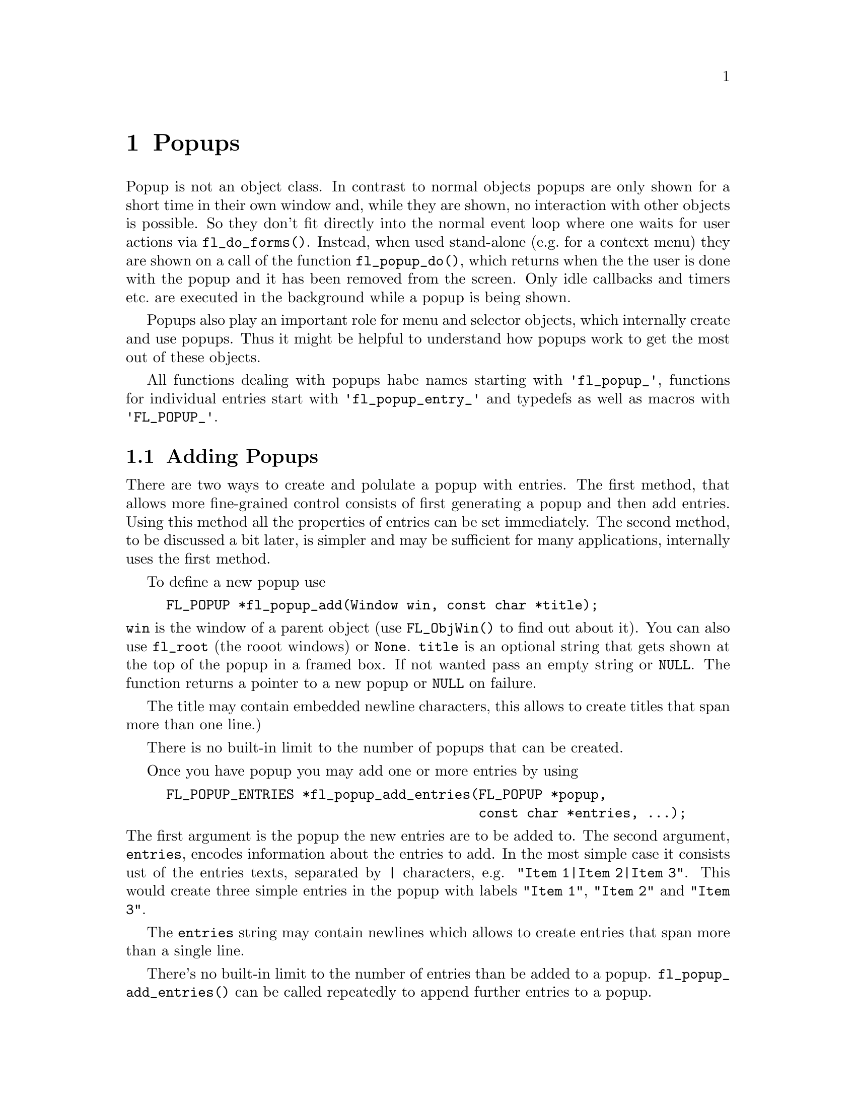 @node Part III Popups
@chapter Popups

Popup is not an object class. In contrast to normal objects popups are
only shown for a short time in their own window and, while they are
shown, no interaction with other objects is possible. So they don't
fit directly into the normal event loop where one waits for user
actions via @code{fl_do_forms()}. Instead, when used stand-alone
(e.g.@: for a context menu) they are shown on a call of the function
@code{fl_popup_do()}, which returns when the the user is done with the
popup and it has been removed from the screen. Only idle callbacks and
timers etc.@: are executed in the background while a popup is being
shown.

Popups also play an important role for menu and selector objects,
which internally create and use popups. Thus it might be helpful to
understand how popups work to get the most out of these objects.

All functions dealing with popups habe names starting with
@code{'fl_popup_'}, functions for individual entries start with
@code{'fl_popup_entry_'} and typedefs as well as macros with
@code{'FL_POPUP_'}.

@ifnottex

@menu
* Adding Popups:          Adding Popups
* Popup Interaction:      Popup Interaction
* Other Popup Routines:   Other Popup Routines
* Popup Attributes:       Popup Attributes
@end menu

@end ifnottex

@node Adding Popups
@section Adding Popups

There are two ways to create and polulate a popup with entries. The
first method, that allows more fine-grained control consists of
first generating a popup and then add entries. Using this method all
the properties of entries can be set immediately. The second method,
to be discussed a bit later, is simpler and may be sufficient for
many applications, internally uses the first method.

To define a new popup use
@findex fl_popup_add()
@example
FL_POPUP *fl_popup_add(Window win, const char *title);
@end example
@noindent
@code{win} is the window of a parent object (use @code{FL_ObjWin()} to
find out about it). You can also use @code{fl_root} (the rooot
windows) or @code{None}. @code{title} is an optional string that gets
shown at the top of the popup in a framed box. If not wanted pass an
empty string or @code{NULL}. The function returns a pointer to a new
popup or @code{NULL} on failure.

The title may contain embedded newline characters, this allows to
create titles that span more than one line.)

There is no built-in limit to the number of popups that can be
created.

Once you have popup you may add one or more entries by using
@findex fl_popup_add_entries()
@example
FL_POPUP_ENTRIES *fl_popup_add_entries(FL_POPUP *popup,
                                       const char *entries, ...);
@end example
@noindent
The first argument is the popup the new entries are to be added to.
The second argument, @code{entries}, encodes information about the
entries to add. In the most simple case it consists ust of the
entries texts, separated by @code{|} characters, e.g.
@w{@code{"Item 1|Item 2|Item 3"}}. This would create three simple
entries in the popup with labels @code{"Item 1"}, @code{"Item 2"}
and @code{"Item 3"}.

The @code{entries} string may contain newlines which allows to create
entries that span more than a single line.

There's no built-in limit to the number of entries than be added to a
popup. @code{fl_popup_add_entries()} can be called repeatedly to
append further entries to a popup.

It often is necessary to have more complex entries. E.g.@: one may
want to have keyboard shortcuts for entries, which are shown on the
right hand side of an entry, one may want to have sub-popups or set
callbacks etc. This can be achieved by embeddng special character
sequences within the string describing the entries and passing further
arguments to the function, similar to the use of a format string in
e.g.@: @code{printf(3)}. All special sequences start with a @code{%}.

The following sequences are recognized:
@table @code
@item %x
Set a value of type @code{long int} that's passed to all callback
routines for the entry. The value must be given in the arguments
following the @code{entries} string.
@item %u
Set a @code{user_void} pointer that's passed to all callbacks of the
entry. The pointer must be specified in the arguments following the
@code{entries} string.
@item %f
Set a callback function that gets called when the entry is selected.
The function is of type
@example
int callback(FL_POPUP_RETURN *r);
@end example
Informaton about the entry etc.@: gets passed to the callback function
via the @code{FL_POPUP_RETURN} structure (see below) and the return
value of the function can be used to programatically "undo" the
selection the user made by returning a value of @code{FL_IGNORE}
(-1). The functions address must be given in the arguments following
the @code{entries} string.
@item %E
Set a callback routine that gets called each time the mouse enters the
item (as long as the entry isn't disabled or hidden). The type of the
function is the same as of the callback function for the selection of
the item but it's return value is never used. The functions address must
be given in the arguments following the @code{entries} string.
@item %L
Set a callback routine that gets called each time the mouse leaves the
item. The type of the function is the same as of the callback function
for the selection of the item but it's return value is never used. The
functions address must be given in the arguments following the
@code{entries} string.
@item %m
When this is specified a sub-popup gets opened when the mouse enters the
entry (the entry itself thus can't be selected). The sub-popup to be
opened must be an already existing popup and its address must be given
in the arguments following the @code{entries} string. A triangle will
be drawn on the right of the entry to indicate that it's an entry
for a sub-popup.

Mutually exclusive with @code{%t}, @code{%T}, @code{%r}, @code{%R}
and @code{%l}.
@item %t
@itemx %T
This makes the entry a "toggle" entry, an entry that represesents binary
states and gets a check-mark drawn on its left if in "on" state. If
created with @code{%t} its in "off" state at the start, if created with
@code{"T"} its in "on" state. Switching states happens automatically
when the entry is selected.

Mutually exclusive with @code{%m}, @code{%r}, @code{%R} and @code{%l}.
@item %r
@itemx %R
This makes the entry a "radio" entry, i.e.@: it becomes part of a
group of entries of which only can be "on" at a time. The group, an
integer value (don't use @code{INT_MIN} and @code{INT_MIN}), must be
given in the arguments following the @code{entries} string.

Radio entries are drawn with a small circle to the left with the one for
the entry in "on" state filled with a color (blue per default). When a
selection is made of a radio entry that was in "off" state all other
radio entries belonging to the same group are autmatically switched to
"off" state.

If the entry gets created with @code{%r} the entry is in "off" state,
if created with @code{%R} it's in "on" state (in that case all entries
created before in "on" state are reset to "off" state, i.e.@: the
one created last "wins").

Mutually exclusive with @code{%m}, @code{%t}, @code{%T} and @code{%l}.
@item %l
This creates not a real entry but indicates that a line is to be drawn 
to visually group other entries. While other properties can be set for
such an "entry" only the "hidden" property (see below) is taken into
acount.

Mutually exclusive with @code{%m}, @code{%t}, @code{%T} and @code{%},
@code{%R}.
@item %d
Marks the entry as disabled, i.e.@: it can't be selected and its text is
per default drawn in a different color
@item %h
Marks the entry as hidden, i.e.@: it is not shown while in thi state.
@item %S
For entries with shortcut keys it's quite common to have them shown on
the right hand side. Using @code{%S} you can split the entrys text
into two parts, the first one (before @code{%S}) being drawn flushed
left and the second part flushed right. Note that using this special
sequence doesn't automatically sets a shortcut key, this still has to
be done using @code{%s}.
@item %s
Sets one or more shortcut keys for an entry. Requires a string with
the shortcuts in the arguments following the @code{entries} string.
@xref{Shortcuts}, for details on how to define shortcuts. Please note
that the character in the label idenical to the shortcut character is
only shown as underlined if @code{%S} isn't used.
@item %%
Use this to get a @code{%} within the text of an entry.
@end table

Please note that since @code{fl_popup_add_entries()} is a variadic
function (i.e.@: takes a variable number of arguments) only very
limited error checking is possible and thus it is of importance that
the arguments passed to the function have exactly the expected types!

The return value of @code{fl_popup_add_entries()} is a pointer to the
first of the entries created. Since entries are stored as a linked list
this value can be used to iterate over the list (see below for more
information about @code{FL_POPUP_ENTRY} structures). If the function
returns @code{NULL} no entires were created.

A typical piece of code creating a popup may look like this:
@example
int save_cb(FL_POPUP_RETURN *result) @{
    ...
@}

int main(int argc, char *argv[]) @{
   FL_POPUP *popup;
   File *fp;

   ...

   popup = fl_popup_add(None, NULL);
   fl_popup_add_entries(popup,
                        "Save%SCtrl+S%s%f%u|"
                        "Quit%SEsc%s|"
                        "%l|"
                        "Work Offline%SCtrl+O%T%s",
                        "^S", save_cb, (void *) fp,
                        "^[",
                        "^O");
    ...
@}
@end example
@noindent
This creates a popup with three entries. The first one has the label
@code{"Save"} shown at the left and @code{"Ctrl+S"} at the right can
be selected by pressing @code{<Ctrl>S}, in which case the function
@code{save_cb()} will be invoked with a pointer to a structure that,
beside other informations, contains the file poiner @code{fp}. The
second entry has the labels @code{"Quit"} and @code{"Esc"} and it's
shortcut key is set to @code{<Esc>}. Below this entry a separator line
is drawn, followed by the third entry with labels @code{"Work
Offline"} and @code{"Ctrl+O"} and shortcut key @code{<Ctrl>O}. This
label is a "toggle" entry in "on" state, thus a check-marker is shown
beside it.

A few remarks about the callback routines. Each have type
@code{FL_POPUP_CB} as given by this @code{typedef}:
@tindex @code{FL_POPUP_CB}
@example
typedef int (*FL_POPUP_CB)(FL_POPUP_RETURN *);
@end example
@noindent
There are three kinds of callbacks, all with the same type. Whenever
an item is entered (by moving the mouse on top of it or with the
keyboard) its enter callback function is invoked (if one is set).
Exceptions are entries that are disabled or hidden or entries, that
just stand for separator lines. When an entry that can receive enter
callbacks is left, its leave callback is invoked.

Leave callbacks are not called when a selection has been made.
Instead, only the call of the selection callback for the selected
entry is made.

A "sub-popup entry", i.e.@: an entry that when entered results in a
sub-popup to open, also can have an enter callback. It's leave
callback is not called when the user moves the mouse onto the
sub-popup but only once the sub-popup has been closed again and the
mouse has been moved off the sub-popup entry.

While enter and leave callback functions are defined to return an
integer value, it's never used. But for the third kind of callback,
invoked on selection of an entry, this isn't true. Instead, the
callbacks return value is important: if it is @code{FL_IGNORE} (-1),
the selection isn't reported back to the caller (and following
callbacks also aren't called). This can be useful when the callback
function already does everything required and nothing is left to be
done.

All callbacks receive a pointer to a structure of the following type:
@tindex @code{FL_POPUP_RETURN}
@example
typedef struct @{
    long int              val;       /* value assigned to entry */
    void                 *user_data; /* pointer to user data */
    const char           *text;      /* text of selected popup entry */
    const char           *label;     /* left-flished text */        
    const char           *accel;     /* right-flushed text */
    const FL_POPUP_ENTRY *entry;     /* selected popup entry */
    const FL_POPUP       *popup;     /* popup we're called for */
@} FL_POPUP_RETURN;
@end example
@noindent
@code{val} is the value set by @code{%x}. If @code{%x} wasn't given,
it's an automatically generated value: when a popup is created with
@code{fl_popup_add_entries()} a counter is initalized to 0. Whenever
an entry gets added the value of the counter is assigned to the entry
and then incremented. Unless a different value is set explicitely via
@code{%x} the first entry added to a popup thus gets a value
@code{val} of 0, the second one gets 1 etc. This even holds for
entries that just stand for separator lines. In simple situations the
value of @code{val} is probably sufficient to identify which entry is
meant.

The @code{user_data} member of the structure is the @code{user_void}
pointer set via @code{%u}. It allows to pass more complex data to the
callback function (or have returned on selection of an entry.

The @code{text} member is exactly the string used to create the entry,
including all the special sequences starting with @code{%}.
@code{label} is what's left after all those sequences as well as
backspace characters have been removed, tabs replaced by single spaces
and the string is split at @code{%S}. I.e.@: it's exactly what's drawn
left-flushed for the entry in the popup. @code{accel} is then what's
left after clean-up and came after @code{%S}, i.e.@: it's what appears
as the right-flushed text of the entry. Please note that one or more
of these pointers could under some circumstances be @code{NULL}.

Finally, the two member @code{entry} and @code{popup} are pointers to
the entry itself and the popup the callback function is invoked for -
to find out the popup the selected entry itself belongs to use the
@code{popup} member of the entrys @code{FL_POPUP_ENTRY} structure.

Please note: while in a callback you are only allowed to change the
values of the @code{val} and @code{user_data} members. This can be
useful in the case of a cascade of selection callback calls since all
the selection callbacks receive the same structure (and this is also
the structure that finally gets passed back to the caller of
@code{fl_popup_do()}) at the end in order to implement more complex
information interchange between the callbacks involved.

The ements of a @code{FL_POPUP_ENTRY} structure that might be of
interest are
@tindex @code{FL_POPUP_ENTRY}
@example
typedef @{
    FL_POPUP_ENTRY *prev;    /* previous popup entry */
    FL_POPUP_ENTRY *next;    /* next popup entry */
    int             type;    /* normal, toggle, radio, sub-popup, line*/
    unsigned int    state;   /* disabled, hidden, checked */
    int             group;   /* group (for radio entries only) */
    FL_POPUP       *sub;     /* sub-popup bound to entry */
    ...
@} FL_POPUP_ENTRY;
@end example
@noindent
Note that you should not change the members of a @code{FL_POPUP_ENTRY}
structure! Use the functions documented below to modify entries.

@code{prev} and @code{next} are pointers to the previous and the
following popup entry (or @code{NULL} if none exists).

@code{type} tells what kind of popup entry this is. There are five
different types:
@table @code
@tindex @code{FL_POPUP_NORMAL}
@item FL_POPUP_NORMAL
Normal popup entry with no special properties
@tindex @code{FL_POPUP_TOGGLE}
@item FL_POPUP_TOGGLE
"Toggle" or "binary" entry, drawn with a check-mark to its left if in
"on" state
@tindex @code{FL_POPUP_RADIO}
@item FL_POPUP_RADIO
Radio entry, drawn with a circle to its left (color-filled when "on".
The @code{group} member of the @code{FL_POPUP_ENTRY} structure
determines to which group the entry belongs.
@tindex @code{FL_POPUP_SUB}
@item FL_POPUP_SUB
Entry for a sub-popup. The @code{sub} member of its
@code{FL_POPUP_ENTRY} structure is a pointer to the sub-popup
that gets shown when the mouse enters the entry.
@tindex @code{FL_POPUP_LINE}
@item FL_POPUP_LINE
Not a "real" entry, just indicates that a separator line is to be
drawn between the previous and the next entry.
@end table

Finally, the @code{state} member is the logical OR of three properties:
@table @code
@tindex @code{FL_POPUP_DISABLED}
@item FL_POPUP_DISABLED
The entry is disabled, i.e.@: isn't selectable (and normally is drawn in
a way to indicate this).
@tindex @code{FL_POPUP_HIDDEN}
@item FL_POPUP_HIDDEN
The entry is not drawn at all (and thus can't be selected).
@tindex @code{FL_POPUP_CHECKED}
@item FL_POPUP_CHECKED
Only relevant for toggle and radio entries. Indicates that the state of
a toggle entry is "on" (drawn with a check-marker) and for a radio entry
tht it is the one in "on" state of its group.
@end table

The more interesting members of a @code{FL_POPUP} structure are
@tindex @code{FL_POPUP}
@example
typedef struct @{
    FL_POPUP       *next;        /* previously created popup */
    FL_POPUP       *prev;        /* later created popup */
    FL_POPUP       *parent;      /* for sub-popups: direct parent */
    FL_POPUP       *top_parent;  /* and top-most parent */
    Window          win;         /* window of the popup */
    FL_POPUP_ENTRY *entries;     /* pointer to list of entries */
    char           *title;       /* title string of the popup */
    ...
@} FL_POPUP;
@end example
@noindent
Note again that you are not supposed to change the members of the
structure.

Like popup entries also popups are stored in a (doubly) linked list.
Thus the @code{prev} and @code{next} members of the structure are
pointers to popups created earlier or later. If a popup is a sub-popup
of another popup then @code{parent} points to the next higher level
popup (otherwise it's @code{NULL}). In case there's a cascade of
popups the @code{top_parent} member points to the "root" popup (i.e.@:
the top-level popup), while for popups that aren't sub-popups it
always points back to the popup itself (in that case @code{parent} is
@code{NULL}).

@code{win} is the window created for the popup. It's @code{None} (0)
while the popup isn't shown, so it can be used to check if the popup
is currently visible.

The @code{entries} member points to the first element of the list
of entries of the popup. See the @code{FL_POPUP_ENTRY} structure
documented above on how to iterate over all entries.

Finally, @code{title} is the title shown at the top of the popup (if
one is set). Never try to change it directly, there's the function
@code{fl_popup_set_title()}, described below, for that.

To remove a popup entry use
@findex fl_popup_entry_delete()
@example
int fl_popup_entry_delete(FL_POPUP_ENTRY *entry);
@end example
@noindent
The function return 0 on success and -1 if it failed for some reasons.
Note that the function for a sub-popup entry also deletes the popup
tat was associated with the entry!

You may also insert popup one or more entries into a popup at
arbitrary places using
@tindex fl_popup_insert_entries()
@example
FL_POPUP_ENTRY *fl_popup_insert_entries(FL_POPUP *popup,
                                        FL_POPUP_ENTRY *after,
                                        const char *entries, ...);
@end example
@noindent
@code{popup} is the popup the entries are to be inserted in,
@code{after} is the entry, after which the new entries are supposed to
be added (use @code{NULL} if the new entries are to be inserted at the
very first position), and @code{entries} is the same kind if string as
already used in @code{fl_popup_add_entries()}, including all the
available special sequences. The arguments indicated by @code{...} have
to be given according to the @code{entries} string.

Finally, when you don't need a popup anymore simply call
@tindex fl_popup_delete()
@example
int fl_popup_delete(FL_POPUP *popup);
@end example
@noindent
The function returns 0 on success and -1 on failure. It's not possible
to call the function while the popup is still visible on the screen.
Calling it from any callback function is problematic unless you know
for sure that the popup to be deleted (and sub-popups of it) won't be
used later and thus normally should be avoided.

Above was described how to first generate a popup and then popuplate
it. But there's also a (though less general) method to create and
populate a popup in a single function call. For this use
@findex fl_popup_create()
@example
FL_POPUP *fl_popup_create(Window win, const char *title,
                          FL_POPUP_ITEM *items);
@end example
@noindent
The @code{win} and @code{title} arguments are the same as used in
@code{fl_popup_add()}, i.e.@: they are parent window for the popup (or
@code{fl_root} or @code{None}) and the (optional, can be @code{NULL})
title for the popup.

@code{items} is a pointer to an array of structures of the following
form:
@tindex @code{FL_POPUP_ITEM}
@example
typedef struct @{
    const char  *text;        /* text of entry */
    FL_POPUP_CB  callback;    /* (selection) callback */
    const char  *shortcut;    /* keyboard shortcut description */
    int          type;        /* type of entry */
    int          state;       /* disabled, hidden, checked */
@} FL_POPUP_ITEM;
@end example
@noindent
The array must contain one structure for each entry of the popup and
must end in a structure where the @code{text} member is set to
@code{NULL}.

The @code{text} member describes the text of the entry. If it contains
the string @code{"%S"} the text is split up at this position and the
first part is used as the label drawn left-flushed for the entry and
the second part for the right-flushed part (for showing accelerator
keys etc.). Two more characters have a special meaning if they appear
at the very start of the string (and which then do not become part of
the label shown):
@table @code
@item '_'
Draw a separator line above this entry.
@item '/'
This entry is a sub-popup entry and the following elements of the
@code{items} array (until the first element with @code{text} set to
@code{NULL} define the entries of the sub-popup.
@end table
@noindent
Both @code{'_'} and @code{'/'} can appear at the start of the string,
it doesn't matter which one comes first.

The @code{callback} member is a function to be invoked when the entry
is selected (irrelevant for sub-popup entries). @code{shortcut} is a
string, encoding which keyboard shortcut keys can be used to select
the item (@pxref{Shortcuts}, for details on how such a string has to
be assembled).

@code{type} describes the type of the entry and must be one of
@code{FL_POPUP_NORMAL}, @code{FL_POPUP_RADIO} (all radio entries
automatically belong to the same group (numbered @code{INT_MIN}). You
can't use @code{FL_POPUP_LINE} or @code{FL_POPUP_SUB}. If you want a
sub-popup entry use @code{FL_POPUP_NORMAL} and set @code{'/'} as the
first character of the @code{text} member of the structure. If you
need a separator line put a @code{'_'} at the start of the @code{text}
member string of the entry which comes after the separator line.

Finally, the @code{state} member can be 0 or the bitwise or of
@code{FL_POPUP_DISABLED}, @code{FL_POPUP_HIDDEN} and
@code{FL_POPUP_CHECKED}. The first one makes the entry appear disabled
and non-selectable, the second will keep the entry from being drawn at
all, and the third one puts the entry into "on" state (relevant for
toggle and radio entries only). If you try to set
@code{FL_POPUP_CHECKED} for more than a single radio entry the last
one you set if for "wins", i.e.@: only this one will be in "on" state.
See below for a more detailed discussion of these entry properties.

@code{fl_popup_create()} does not allow to associate values or
pointers to user data to individual entries, set titles for
sub-popups, have radio entries belong to different groups or set enter
or leave callback functions (though there exist a number of functions
to remedy the situation in case such things are needed).

The function returns a pointer to the newly created popup (or
@code{NULL} on failure). You are guaranteed that each entry has been
assigned a unique value, starting at 0 and which is identical to the
index of corresponding element in the @code{items} array, i.e.@: the
first element results in an entry assigned 0, the second entry gets
1 etc.

All functions working on popups or entries can, of course, be used on
popups and their entries generated via @code{fl_popup_create()}. They
can be employed to remedy some of the limitations imposed by the
simpler popup creation API.

Here's an example of how to create a popup using
@code{fl_popup_create()}:
@example
FL_POPUP *popup;

FL_POPUP_ITEMS items[] = @{
  @{"Item 1%S^1", NULL, "^1", FL_POPUP_NORMAL, 0               @},
  @{"Item 2%S^2", NULL, "^2", FL_POPUP_RADIO,  FL_POPUP_CHECKED@},
  @{"Item 2%S^3", NULL, "^3", FL_POPUP_RADIO,  0               @},
  @{"_/Item 4",   NULL, NUL, FL_POPUP_NORMAL, 0               @},
    @{"Sub-item A", cbA,  NULL, FL_POPUP_NORMAL, 0                @},
    @{"Sub-item B", cbB,  NULL, FL_POPUP_TOGGLE, FL_POPUP_DISABLED@},
    @{NULL,         NULL, NULL, 0,               0                @},
  @{"Item 5",     NULL, NULL, FL_POPUP_NORMAL, 0               @},
  @{NULL,         NULL, NULL, 0,               0               @}
@};

popup = fl_popup_create(None, "Test", items);
@end example
@noindent
This creates a new popup with the title @code{"Test"} and 5 entries as
well as a a sub-popup with two entries, that gets opened when the
mouse is over the entry labeled @code{"Item 4"}.

The first entry in the main popup has the label @code{"Item 1"} on the
left and @code{"^1"} of the right side. It has no callback routine and
can be selected via the @code{<Crtl>1} shortcut. It's just a normal
menu entry.

The second entry has the label @code{"Item 2"} on the left and
@code{"^2"} of the right side, also no callack and @code{<Crtl>2} as
its keyboard shortcut. It's a radio entry that is in "on" state. The
third entry is like the second, labels are @code{"Item 3"} and
@code{"^3"} and it reacts to @code{<Crtl>3}, except that it's in "off"
state. The second and third label belong to the same group (with the
group number set to @code{INT_MIN}), i.e.@: when the third entry gets
selected the second one gets switched to "off" state (and vice versa).

Before the fourth entry a separator line will be drawn (that's the
effect of its text starting with @code{'_'}. It's a sub-popup entry
(due to the @code{'/'} at the start of its text). It's label is simply
@code{"Item 4"} and no right hand label (but that isn't supposed to
indicate that sub-entries couldn't have shortcuts!). It has no
selection callback (which wouldn't sense make sense for a sub-popup
entry anyway).

The following three elements of the @code{items} array are for the
sub-popup that gets opened when the mouse is over the fourth item of
the main popup. In the sub-popup we first have an normal entry with
label @code{"Sub-item A"}. The function @code{cbA()} will be called
when this entry of the sub-popup is selected. Then we have a second
entry, labled @code{"Sub-item B"}, which is a currently disabled
toggle entry in "off" state. If it weren't disabled its selection
would result in the callback function @code{cbB()} getting called. The
next element of the @code{items} array, having @code{NULL} as its
@code{text} member, signifies the end of the sub-popup.

Now that we're done with the sub-popup another entry in the main popup
follows, a normal entry with just a left-label of @code{Item 5}. The
final element of @code{items}, where @code{text} is set to @code{NULL}
then signifies that this is the end of the popup.


@node Popup Interaction
@section Popup Interaction

A popup will be drawn on the screen when the function
@tindex fl_popup_do()
@example
FL_POPUP_RETURN *fl_popup_do(FLPOPUP *popup);
@end example
@noindent
is called. It only returns when the user either selects an entry or
closes it in some other way (e.g.@: by clicking outside the popups
area). When a selection was made the function returns a pointer to a
@code{FL_POPUP_RETURN} structure with information about the entry that
was selected (please note that the structure is internal storage
belonging to the Forms Library and is re-used when the popup is shown
again, so copy out all data you may need to keep). If no selection was
made (or one of the invoked callback routines returned a value of
@code{FL_IGNORE} (-1) @code{NULL} is returned.

While the popup is shown the user can interact with the popup using
the mouse or the keyboard. When the mouse is hovering over a
selectable entry of the popup the entry is highlighted, when the mouse
reaches an entry for a sub-popup, the associated sub-popup
automatically gets opened. A selection is made by clicking on an entry
(or, in case that the popup was opened while a mouse butons was
pressed down, when the mouse buton is released). Clicking outside the
popups window (or, depending on the "policy", see below, releasing the
mouse buttonsomewhere else then over a selectable item) closes the
popup without a selection being made.

Popups also can be controlled via the keyboard. First of all, on
pressing a key, the shortcuts set for items are evaluated and, if a
match is found, the corresponding entry is returned as selected (if
the popup currently shown is a sub-popup, first the shortcuts for this
sub-popup are checked, then those of its parent etc.@: until the
top-most popup has been reached and checked for). The user can also
navigate through the selectable entires using the @code{<Up>} and
@code{<Down>} arrow keys and open and close sub-popups with the
@code{<Right>} and @code{<Left>} cursor keys. Pressing the
@code{<Home>} key highlights the first (selectable) entry in the
popup, @code{<End>} the last one. By using the @code{<Esc>} key (or
@code{<Cancel>} if available) the currently shown popup is closed (if
an entry in a sub-popup was highlighted just this sub-popup is
closed). Finally, pressing @code{<Return>} while on a selectable entry
results in this entry being reported as selected.

Once the user has selected an entry its callback function is invoked
with a @code{FL_POPUP_RETURN} structure as the argument. When this
function returns, the callback for the popup the entry belongs to is
called with exactly the same structure. If the popup is a sub-popup,
next the callback for its "parent" popup is invoked, again with the
same structure (except that the @code{popup} member is changed each
time to indicate which popup the call is made for). Repeat until the
callback for the top-most popup has been called. Finally the structure
used in all those callback invocations is returned from
@code{fl_popup_do()}. This chain of callback calls is interrupted when
one of the callbacks returns a value of @code{FL_IGNORE} (-1). In that
case no further callbacks are invoked and @code{fl_popup_do()} returns
@code{NULL}, i.e.@: from the callers perspective it looks as if no
selection has been made. This can be useful when one of the callbacks
was already was able to do all the work required on a selection.

Per default a popup stays open when the user releases the mouse button
anywhere else than on a selectable entry. It only gets closed when the
user either selects an entry or clicks somewhere outside of the popup
area. An alternative is a "drag-down" popup that gets closed whenever
the mouse button is released, even if the mouse isn't on the area of
the popup or a selectable entry. To achieve this effect you can change
the default "policy" using the function
@findex fl_popup_set_policy()
@example
int fl_popup_set_policy(FL_POPUP *popup, int policy);
@end example
@noindent
There are two values @code{policy} can have:
@table @code
@tindex @code{FL_POPUP_NORMAL_SELECT}
@item FL_POPUP_NORMAL_SELECT
Default, popup stays open until mouse button is released on a
selectable entry or button is clicked outsode the popups area.
@tindex @code{FL_POPUP_DRAG_SELECT}
@item FL_POPUP_DRAG_SELECT
Popup is closed when the mouse button is released anywhere.
@end table
@noindent
The functon returns the previous policy value or -1 on errors.

Calling the function with @code{NULL} as the @code{popup} argument
changes the default setting for the popups created afterwards.

If the popup is partially off-screen the user can push the mouse at
the screen borders in the direction of the currently invisible popup
entries. This results in the popups window getting moved so that
previosuly invisible entries become accessible. The popup window gets
shifted vertically in single entry steps, in horizontal direction by a
tenth of the screen width. The delay between shifts is about @w{100
ms}.


@node Other Popup Routines
@section Other Popup Routines

When @code{fl_popup_form()} is called the popup per default is shown
with its left upper corner at the current position of the mouse
(unless the popup wouldn't fit onto the screen). Using
@findex fl_popup_set_position()
@example
void fl_popup_set_position(FL_POPUP *popup, int x, int y);
@end example
@noindent
the position where the popup is drawn can be changed (but if it
wouldn't fit onto the screen at that position it will also changed
automatically). Using this function for sub-popups is useless, they
always get opened as near as possible to the corresponding sub-popup
entry.

When setting the position of a popup it can be useful to know the
exact sizes of its window in advance. These can be obtained by calling
@findex fl_popup_get_size()
@example 
int fl_popup_get_size(FL_POPUP *popup, unsigned int *w, unsigned int
*h);
@end example
@noindent
The function returns 0 on success and -1 on error (in case the
supplied @code{popup} argument isn't valid). Please note that the
reported values are only valid until the popup is changed, e.g.@: by
adding, deleting or changing entries or changing the appearance of the
popup. 

A callback function @code{cb()} of type @code{FL_POPUP_CB}, to be
called when a entry (or an entry of a sub-popup) is selected, can be
associated with a popup (or changed) using
@findex fl_popup_set_callback()
@example
typedef int (*FL_POPUP_CB)(FL_POPUP_RETURN *);
FL_POPUP_CB fl_popup_set_callback(FL_POPUP *popup, FL_POPUP_CB cb);
@end example
@noindent
The function returns the old setting of the callback routine (on error
@code{NULL} is returned, which may indistinguishable from the case
that no callback was set before).

For an entry all three associated callback functions can be set via
@findex fl_popup_entry_set_callback()
@findex fl_popup_entry_set_enter_callback()
@findex fl_popup_entry_set__leave_callback()
@example
FL_POPUP_CB fl_popup_set_callback(FL_POPUP_ENTRY *entry,
                                  FL_POPUP_CB cb);
FL_POPUP_CB fl_popup_set_enter_callback(FL_POPUP_ENTRY *entry,
                                        FL_POPUP_CB enter_cb)
FL_POPUP_CB fl_popup_set_leave_callback(FL_POPUP_ENTRY *entry,
                                        FL_POPUP_CB leave_cb);
@end example
@noindent
The first function sets the callback invoked when the entry is
selected, the second when the mouse enters the area of the entry and
the third, when the moue leaves that area. All function return the
previously set callback or @code{NULL} when none was set or an error
occured. @code{NULL} also gets returned on errors.

There are three properties that can be set for a popup entry
@table @code
@tindex @code{FL_POPUP_DISABLED}
@item FL_POPUP_DISABLED
The entry is is shown as disabled and can't be selected.
@tindex @code{FL_POPUP_HIDDEN}
@item FL_POPUP_HIDDEN
The entry is not shown when the popup is opened.
@tindex @code{FL_POPUP_CHECKED}
@item FL_POPUP_CHECKED
Relevant only for toggle and redio entries. When set beside the label
of a toggle entry a check-maker is drawn while the circle beside a
radio button is drawn colored.
@end table
@noindent
The "state" of an entry is the binary OR of these values which can be
set and queried using the functions
@findex fl_popup_entry_set_state()
@findex fl_popup_entry_get_state()
@example
unsigned int fl_popup_entry_set_state(FL_POPUP_ENTRY *entry,
                                      unsigned int state);
unsigned int fl_popup_entry_get_state(FL_POPUP_ENTRY *entry);
@end example
@noindent
@code{fl_popup_entry_set_state()} returns the previous state on
success and @code{UINT_MAX} (a value with all bits set) on failure.

Note that when setting @code{FL_POPUP_CHECKED} for a radio entry all
other radio entries belonging to the same group automatically lose
their "on" (checked) property.

There are also three convenience function for clearing, raising and
toggling bits in the state of an entry. Normally to clear a certain
bit of the state you have to first call
@code{fl_popup_entry_get_state()}, then clear the bit in the return
value and finally call @code{fl_popup_entry_set_state()} with the
result to set the new state. Use of these convenience functions allows
to change state bits in a single call.
@findex fl_popup_entry_clear_state()
@findex fl_popup_raise_clear_state()
@findex fl_popup_toggle_clear_state()
@example
unsigned int fl_popup_entry_clear_state( FL_POPUP_ENTRY *entry,
                                         unsigned int what );
unsigned int fl_popup_entry_raise_state( FL_POPUP_ENTRY *entry,
                                         unsigned int what );
unsigned int fl_popup_entry_toggle_state( FL_POPUP_ENTRY *entry,
                                          unsigned int what );
@end example
The @code{what} argument can be any value resulting from a bitwise OR
of @code{FL_POPUP_DISABLED}, @code{FL_POPUP_HIDDEN} and
@code{FL_POPUP_CHECKED} (thus you can clear, set or toggle one or more
bits of the state in a single call). The functions all return the
original value of the state.

You may search for an entry in a popup by different criteria (please
note that the search also includes sub-popups of the popup, you can
identufy them by checking the @code{popup} member of the
@code{FL_POPUP_ENTRY} structure). The search obviously will only
deliver reasonable results if what you're searching for is unique
between all the entries.

First, you can ask for the entry that had been created with a certain
text, including all the special sequences, by calling
@findex fl_popup_entry_get_by_text()
@example
FL_POPUP_ENTRY *fl_popup_entry_get_by_text(FL_POPUP *popup,
                                           const char *text);
@end example
@noindent
The function returns either a pointer to the entry found or
@code{NULL} on failure (because either no entry with this text was
found or the popup doesn't exist).

You may as well search by the left-flushed label parts of the entries
as shown on the screen (note that tab characters @code{'\t'}
originally embedded in the text used when creating the label have been
replaced by single spaces and backspace characters @code{'\b'} were
removed as well as all special sequences)
@findex fl_popup_entry_get_by_label()
@example
FL_POPUP_ENTRY *fl_popup_entry_get_by_label(FL_POPUP *popup,
                                            const char *label);
@end example
@noindent
Thus, since an entry created via a string like
@code{"I\bt%Tem\t1%SCtrl+X"} will shown with a left-flushed label part
of @code{"Item 1"}, this will found when searching with this string.

Another way to search for an entry is by its value as either specified
via the @code{%x} special sequence or assigned automatically by
@findex fl_popup_entry_get_by_value()
@example
FL_POPUP_ENTRY *fl_popup_entry_get_by_value(FL_POPUP *popup,
                                            long value);
@end example

Also the @code{user_data} pointer associated with the entry can be
used as the search criterion:
@findex fl_popup_entry_get_by_user_data()
@example
FL_POPUP_ENTRY *fl_popup_entry_get_by_user_data(FL_POPUP *popup,
                                                void *user_data);
@end example

Finally one can try to find an entry by its current position in the
popup (note that here sub-popups aren't taken into consideration since
that would make the meaning of "position" rather hard to define) by
@findex fl_popup_entry_get_by_position()
@example
FL_POPUP_ENTRY *fl_popup_entry_get_by_position(FL_POPUP *popup,
                                               long position);
@end example
@noindent
where @code{posistion} is starting with 0, so when called with 0 the
first entry will be returned, when called with 1 you get the second
entry etc. Note that separator lines aren't counted but entries
currently being hidden are.


@node Popup Attributes
@section Popup Attributes

Using
@findex fl_popup_set_title()
@example
void fl_popup_set_title(FL_POPUP   *popup, const char *title);
@end example
@noindent
the title of a popup can be changed.

To query or set the font the popups title is drawn in use
@findex fl_popup_get_title_font()
@findex fl_popup_set_title_font()
@example
void fl_popup_get_title_font(FL_POPUP *popup, int *size, int *style);
void fl_popup_set_title_font(FL_POPUP *popup, int size, int style);
@end example
@noindent
@xref{Label Attributes and Fonts}, for details about the sizes and
styles that should be used. The default size and style are
@code{FL_NORMAL_SIZE} and @code{FL_EMBOSSED_STYLE}. This setting also
applies to sub-popups of the popup, thus setting a title font for
sub-popups is useless.

When called with the @code{popup} argument set to @code{NULL} the
default settings for popups generated later are returned or set.

Also the font for the entries of a popup can be queried or and set via
@findex fl_popup_entry_set_font()
@example
void fl_popup_entry_get_font(FL_POPUP *popup, int *size, int *style);
void fl_popup_entry_set_font(FL_POPUP *popup, int size, int style);
@end example
@noindent
The defalt size is @code{FL_NORMAL_SIZE} and the default style is
@code{FL_NORMAL_STYLE}. Again, the returned or set values also apply
to all sub-popups, so calling the function for sub-popups doesn't make
sense.

When called with @code{popup} set to @code{NULL} the default settings
for popups are returned or changed.

The width of a popup is calculated using the widths of the title
and the entries. You can influence this width by setting a minimum
width a popup should have. There are two functions for the minimum
width:
@findex fl_popup_get_min_width()
@findex fl_popup_set_min_width()
@example
int fl_popup_get_min_width(FL_POPUP *popup);
int fl_popup_set_min_width(FL_POPUP *popup, int min_width);
@end example
@noindent
The first one returns the currently set minimum width (a negative
return value indicates an error). The second allows sets a new minimum
width. Setting the minimum width to 0 or a negative value switches the
use of the minimum width off. It returnsa the previous value (or a
negative value on error).

You can query or set the border width popups are drawn width (per
default it's set to @code{1}). To this purpose call
@findex fl_popup_get_bw()
@findex fl_popup_set_bw()
@example
int fl_popup_get_bw(FL_POPUP *popup);
int fl_popup_set_bw(FL_POPUP *popup, int bw);
@end example
@noindent
Please note that the border width setting is automatically applied
also to sub-popups, so there's no good reason to call these functions
for sub-popups. The default border width is the same as that for
objects.

The functions can also be called with @code{popup} set to @code{NULL}
in which case the default setting for the border width is returned or
set, respectively.

To change the cursor that is displayed when a popup is shown use
@findex fl_popup_set_cursor()
@example
void fl_popup_set_cursor(FL_POPUP *popup, int cursor_name);
@end example
@noindent
Use one of the symbolic cursor names (shapes) defined by standard X or
the integer value returned by @code{fl_create_bitmap_cursor()} or one
of the Forms Library's pre-defined symbolic names for the
@code{cursor_name} argument.

Per default the cursor named @code{"XC_sb_right_arrow"} is used. If
the function is called with @code{popup} set to @code{NULL} the
default cursor for popups generated afterwards is changed.

There are several colors used in drawing a popup. These can be set
or queried with the functions
@findex fl_popup_set_color()
@findex fl_popup_get_color()
@example
FL_COLOR fl_popup_set_color(FL_POPUP *popup, int type,
                            FL_COLOR color);
FL_COLOR fl_popup_get_color(FL_POPUP *popup, int type);
@end example
@noindent
where @code{type} can be one of the following values:
@table @code
@tindex @code{FL_POPUP_BACKGROUND_COLOR}
@item FL_POPUP_BACKGROUND_COLOR
Background color of the popup, default is @code{FL_MCOL}.
@tindex @code{FL_POPUP_HIGHLIGHT_COLOR}
@item FL_POPUP_HIGHLIGHT_COLOR
Backgroud color an entry is drawn with when it's selectable and the
mouse is on top of it, default is @code{FL_BOTTOM_BCOL}.
@tindex @code{FL_POPUP_TITLE_COLOR}
@item FL_POPUP_TITLE_COLOR
Color used for the title text of a popup, default is @code{FL_BLACK}.
@tindex @code{FL_POPUP_TEXT_COLOR}
@item FL_POPUP_TEXT_COLOR
Color normal used for entry texts, default is @code{FL_BLACK}.
@tindex @code{FL_POPUP_HIGHLIGHT_TEXT_COLOR}
@item FL_POPUP_HIGHLIGHT_TEXT_COLOR
Color of the entry text when it's selectable and the mouse is on top
of it, default is @code{FL_WHITE}.
@tindex @code{FL_POPUP_DISABLED_TEXT_COLOR}
@item FL_POPUP_DISABLED_TEXT_COLOR
Color for drawing the text of disabled entries, default is
@code{FL_INACTIVE_COL}.
@tindex @code{FL_POPUP_RADIO_COLOR}
@item FL_POPUP_RADIO_COLOR
Color the circle drawn for radio entris in "on" state is drawn in.
@end table

When setting a new color the color previously used is returned by
@code{fl_popup_set_color()}. Calling these functions for sub-popups
doesnt make sense since sub-popups are always drawn in the colors set
for the parent popup.

When called with @code{popup} set to @code{NULL} the functions return
or set the default colors of popups created afterwards.

To change the text of a popup entry call
@findex fl_popup_entry_set_text()
@example
int fl_popup_entry_set_text(FL_POPUP_ENTRY *entry, const char *text);
@end example
@noindent
Please note that in the text no special sequences except @code{%S} (at
which place the text is split to make up the left- and right-flushed
part of the label drawn) are recognized.

The shortcut keys for a popup label can be changed using
@findex fl_popup_entry_set_shortcut()
@example
void fl_popup_entry_set_shortcut(FL_POPUP_ENTRY *entry,
                                 const char *shortcuts);
@end example
@noindent
@xref{Shortcuts}, for details on how such a string has to look like.

The value assigned to a popup entry can be changed via
@findex fl_popup_entry_set_value()
@example
long fl_popup_entry_set_value(FL_POPUP_ENTRY *entry, long value);
@end example
@noindent
The function returns the previous value.

Also the user data pointer associated with a popup entry can
be modified by calling
@findex fl_popup_entry_set_user_data()
@example
void *fl_popup_entry_set_user_data(FL_POPUP_ENTRY *entry,
                                   void *user_data);
@end example
@noindent
The function returns the previous setting of @code{user_data}.

To determine to which group a radio entry belongs call
@findex fl_popup_entry_get_group()
@example
int fl_popup_entry_get_group(FL_POPUP_ENTRY *entry);
@end example
@noindent
Obviously, this function only makes much sense when applied to radio
entries. It returns the group number on success and @code{INT_MAX} on
failure (that's why @code{INT_MAX} shouldn't be used for group
numbers).

To assign a radio entry to a different group call
@findex fl_popup_entry_set_group()
@example
int fl_popup_entry_set_group(FL_POPUP_ENTRY *entry, int group);
@end example
@noindent
Again, for obvious reasons, the function should normally only be
called for radio entries. It returns the previous group number on
succes and @code{INT_MAX} on failure. If one of the entries of the new
group was in "on" state the entries state will be reset to "off" if
necessary.

For entries other than radio entries the group isn't used at all. So,
theoretically, it could be used to store a bit of additional
information. If that would be good programming practice is another
question...

Finally, the sub-popup aassociated with a sub-popup-entry can be
queried or changed using the functions
@findex fl_popup_entry_get_subpopup()
@findex fl_popup_entry_set_subpopup()
@example
FL_POPUP *fl_popup_entry_get_subpopup(FL_POPUP_ENTRY *entry);
FL_POPUP *fl_popup_entry_get_subpopup(FL_POPUP_ENTRY *entry,
                                      FL_POPUP       *subpopup);
@end example
@noindent
Obviously, calling these functions only makes sense for sub-popup
entries.

@code{fl_popup_entry_get_subpopup()} returns the address of the
sub-popup associated with the entry or @code{NULL} on failure.

To change the sub-popup of an entry a valid sub-popup must be passed
to @code{fl_popup_entry_set_subpopup()}, i.e.@: the sub-popup must not
already be a sub-popup of another entry or the popup the entry belongs
to itself. You also can't set a new sub-popup while the old sub-popup
associated with the entry or the popup to become the new sub-popup is
shown. On success the address of the new sub-popup is returned, on
failure @code{NULL}.

Note that this function deletes the old sub-popup that was associated
with the popup.
